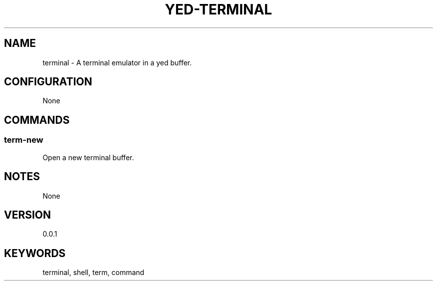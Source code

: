 .TH YED-TERMINAL 7 "YED Plugin Manuals" "" "YED Plugin Manuals"
.SH NAME
terminal \- A terminal emulator in a yed buffer.
.SH CONFIGURATION
None
.SH COMMANDS
.SS term-new
Open a new terminal buffer.
.SH NOTES
None
.SH VERSION
0.0.1
.SH KEYWORDS
terminal, shell, term, command
